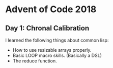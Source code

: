 * Advent of Code 2018
** Day 1: Chronal Calibration
I learned the following things about common lisp:
- How to use resizable arrays properly.
- Basic LOOP macro skills. (Basically a DSL)
- The reduce function.
